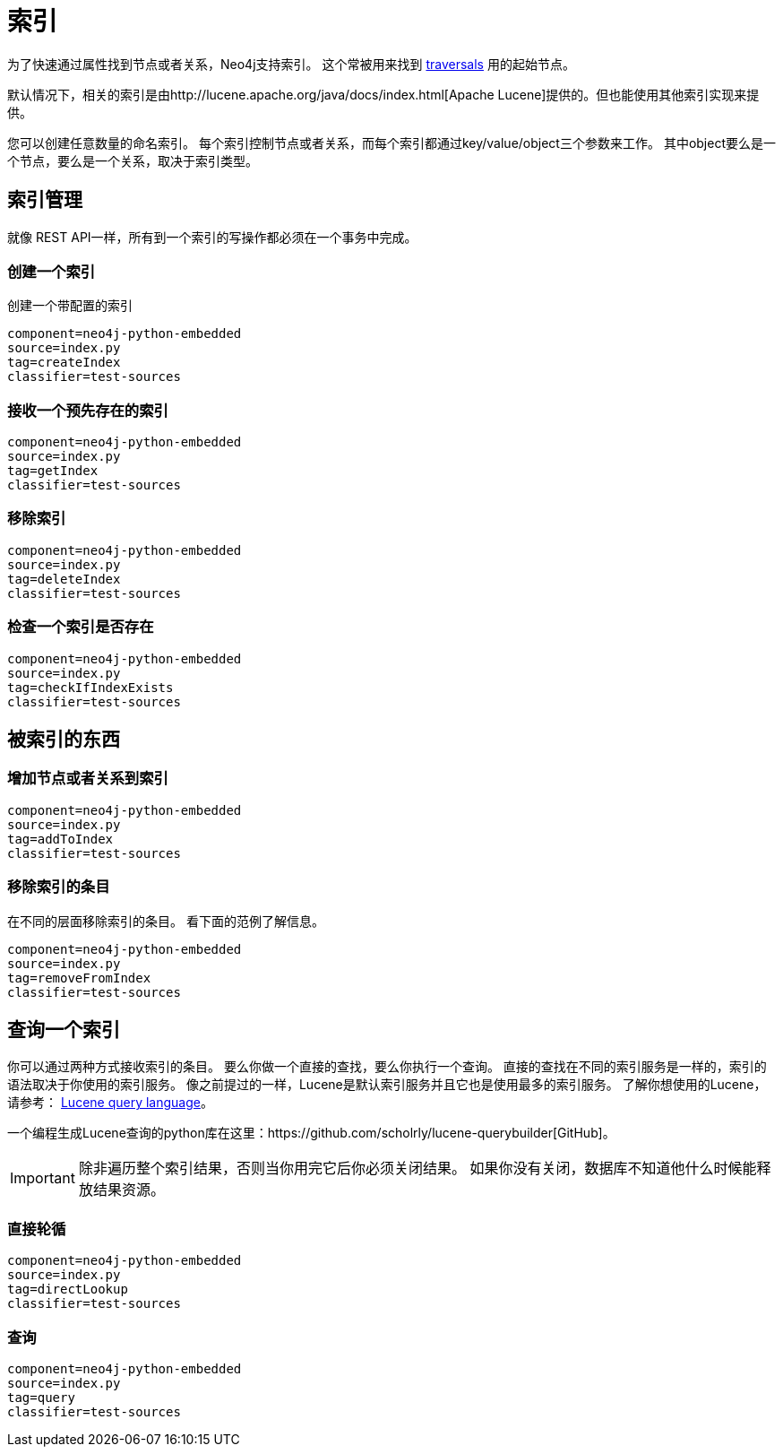 [[python-embedded-reference-indexes]]
索引
==

为了快速通过属性找到节点或者关系，Neo4j支持索引。
这个常被用来找到 <<python-embedded-reference-traversal,traversals>> 用的起始节点。

默认情况下，相关的索引是由http://lucene.apache.org/java/docs/index.html[Apache Lucene]提供的。但也能使用其他索引实现来提供。

您可以创建任意数量的命名索引。
每个索引控制节点或者关系，而每个索引都通过key/value/object三个参数来工作。
其中object要么是一个节点，要么是一个关系，取决于索引类型。

== 索引管理 ==

就像 REST API一样，所有到一个索引的写操作都必须在一个事务中完成。

=== 创建一个索引 ===

创建一个带配置的索引

[snippet,python]
----
component=neo4j-python-embedded
source=index.py
tag=createIndex
classifier=test-sources
----

=== 接收一个预先存在的索引 ===

[snippet,python]
----
component=neo4j-python-embedded
source=index.py
tag=getIndex
classifier=test-sources
----

=== 移除索引 ===

[snippet,python]
----
component=neo4j-python-embedded
source=index.py
tag=deleteIndex
classifier=test-sources
----

=== 检查一个索引是否存在 ===

[snippet,python]
----
component=neo4j-python-embedded
source=index.py
tag=checkIfIndexExists
classifier=test-sources
----

== 被索引的东西 ==

=== 增加节点或者关系到索引 ===

[snippet,python]
----
component=neo4j-python-embedded
source=index.py
tag=addToIndex
classifier=test-sources
----

=== 移除索引的条目 ===

在不同的层面移除索引的条目。
看下面的范例了解信息。

[snippet,python]
----
component=neo4j-python-embedded
source=index.py
tag=removeFromIndex
classifier=test-sources
----

== 查询一个索引 ==

你可以通过两种方式接收索引的条目。
要么你做一个直接的查找，要么你执行一个查询。
直接的查找在不同的索引服务是一样的，索引的语法取决于你使用的索引服务。
像之前提过的一样，Lucene是默认索引服务并且它也是使用最多的索引服务。
了解你想使用的Lucene，请参考： http://lucene.apache.org/java/{lucene-version}/queryparsersyntax.html[Lucene query language]。

一个编程生成Lucene查询的python库在这里：https://github.com/scholrly/lucene-querybuilder[GitHub]。


[IMPORTANT]
除非遍历整个索引结果，否则当你用完它后你必须关闭结果。
如果你没有关闭，数据库不知道他什么时候能释放结果资源。

=== 直接轮循 ===

[snippet,python]
----
component=neo4j-python-embedded
source=index.py
tag=directLookup
classifier=test-sources
----

=== 查询 ===

[snippet,python]
----
component=neo4j-python-embedded
source=index.py
tag=query
classifier=test-sources
----

